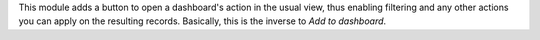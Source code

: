 This module adds a button to open a dashboard's action in the usual view, thus enabling filtering and any other actions you can apply on the resulting records. Basically, this is the inverse to `Add to dashboard`.
